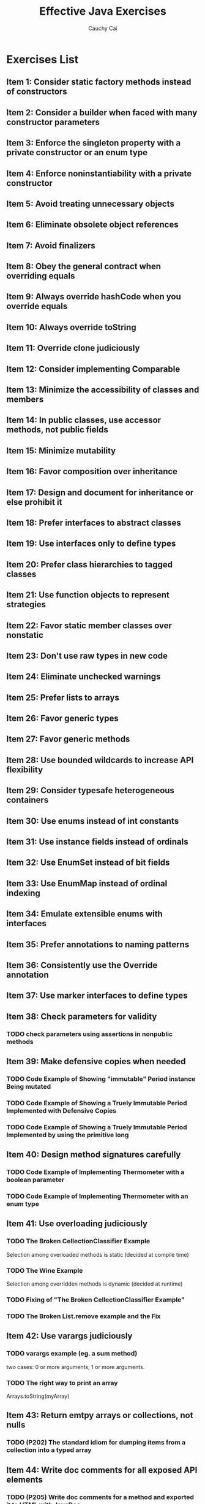 #    -*- mode: org -*-
#+TITLE:		Effective Java Exercises
#+AUTHOR:		Cauchy Cai
#+EMAIL:		cauchy.cai@gmail.com

* Exercises List
** Item 1: Consider static factory methods instead of constructors
** Item 2: Consider a builder when faced with many constructor parameters
** Item 3: Enforce the singleton property with a private constructor or an enum type
** Item 4: Enforce noninstantiability with a private constructor
** Item 5: Avoid treating unnecessary objects
** Item 6: Eliminate obsolete object references
** Item 7: Avoid finalizers
** Item 8: Obey the general contract when overriding equals
** Item 9: Always override hashCode when you override equals
** Item 10: Always override toString
** Item 11: Override clone judiciously
** Item 12: Consider implementing Comparable
** Item 13: Minimize the accessibility of classes and members
** Item 14: In public classes, use accessor methods, not public fields
** Item 15: Minimize mutability
** Item 16: Favor composition over inheritance
** Item 17: Design and document for inheritance or else prohibit it
** Item 18: Prefer interfaces to abstract classes
** Item 19: Use interfaces only to define types
** Item 20: Prefer class hierarchies to tagged classes
** Item 21: Use function objects to represent strategies
** Item 22: Favor static member classes over nonstatic
** Item 23: Don't use raw types in new code
** Item 24: Eliminate unchecked warnings
** Item 25: Prefer lists to arrays
** Item 26: Favor generic types
** Item 27: Favor generic methods
** Item 28: Use bounded wildcards to increase API flexibility
** Item 29: Consider typesafe heterogeneous containers
** Item 30: Use enums instead of int constants
** Item 31: Use instance fields instead of ordinals
** Item 32: Use EnumSet instead of bit fields
** Item 33: Use EnumMap instead of ordinal indexing
** Item 34: Emulate extensible enums with  interfaces
** Item 35: Prefer annotations to naming patterns
** Item 36: Consistently use the Override annotation
** Item 37: Use marker interfaces to define types
** Item 38: Check parameters for validity
*** TODO check parameters *using assertions* in nonpublic methods
** Item 39: Make defensive copies when needed
*** TODO Code Example of Showing "immutable" Period instance Being mutated
*** TODO Code Example of Showing a Truely Immutable Period Implemented with Defensive Copies
*** TODO Code Example of Showing a Truely Immutable Period Implemented by using the primitive long
** Item 40: Design method signatures carefully
*** TODO Code Example of Implementing Thermometer with a boolean parameter
*** TODO Code Example of Implementing Thermometer with an enum type
** Item 41: Use overloading judiciously
*** TODO The Broken CellectionClassifier Example
	Selection among overloaded methods is static (decided at compile time)
*** TODO The Wine Example
	Selection among overridden methods is dynamic (decided at runtime)
*** TODO Fixing of "The Broken CellectionClassifier Example"
*** TODO The Broken List.remove example and the Fix
** Item 42: Use varargs judiciously
*** TODO varargs example (eg. a sum method)
	two cases: 0 or more arguments; 1 or more arguments.
*** TODO The right way to print an array
	Arrays.toString(myArray)
** Item 43: Return emtpy arrays or collections, not nulls
*** TODO (P202) The standard idiom for dumping items from a collection into a typed array
** Item 44: Write doc comments for all exposed API elements
*** TODO (P205) Write doc comments for a method and exported it to HTML with JavaDoc
** Item 45: Minimize the scope of local variables
*** TODO (P209) Testing the block scope
*** TODO (P210) Write about the difference of variable scope between Java and PHP
*** TODO (P210) Wrete about why "prefer for loops to while loops"
** Item 46: Prefer for-each loops to traditional for loops
*** TODO (P212) Try out for-each loop
*** TODO (P213) Code Example of incorrect iterating of Faces
*** TODO (P214) Implementing the Iterable interface and using it in a for-each loop
*** TODO (P214) Why these 3 situations can't use a for-each loop
	- filtering
	- transforming
	- parallel iteration
** Item 47: Know and use the libraries
*** TODO (P215) The flawed random number generator? Write about "why this approach is flawed"
** Item 48: Avoid float and double if exact answers are required
*** TODO (P218) Code sample that proves float calculations are not accurate
*** TODO (P219) BigDecimal code sample
** Item 49: Prefer primitive types to boxed primitives
*** TODO (P221) The Broken Comparator
*** TODO (P222) The Unbelievable Example
	Getting a NullPointerException when a null object reference is auto-unboxed.
*** TODO (P223) Test the performance cost of frequent auto-boxing and auto-unboxing
** Item 50: Avoid strings where other types are more appropriate
*** TODO (P225) The broken implementation of ThreadLocal using string
*** TODO (P225) A simple implementation of ThreadLocal using *an unforgetful key*
** Item 51: Beware the performance of string concatenation
*** TODO (P227) Show the performance difference between using string concatenation and using StringBuilder
** Item 52: Refer to objects by their interfaces
** Item 53: Prefer interfaces to reflection
*** TODO (P231) Create class instances of which the class is decided by a command argument
** Item 54: Use native methods judiciously
** Item 55: Optimize judiciously
** Item 56: Adhere to generally accepted naming conventions
** Item 57: Use exceptions only for exceptional conditions
** Item 58: Use checked exceptions for recoverable conditions and runtime exceptions for programming errors
*** TODO (P245) Catch a self-defined Exception and get information from a method of the exception
** Item 59: Avoid unnecessary use of checked exceptions
** Item 60: Favor the use of standard exceptions
** Item 61: Throw exceptions appropriate to the abstraction
*** TODO (P251) Exception Chaining
** Item 62: Document all exceptions thrown by each method
** Item 63: Include failure-capture information in detail messages
*** TODO (P255) Detail failure information as exception constructor parameters
** Item 64: Strive for failure atomicity
** Item 65: Don't ignore exceptions
** Item 66: Synchronize access to shared mutable data
*** TODO (P260) The Broken StopThread Example and the Fix of it
*** TODO (P262) Using volatile field in StopThread
** Item 67: Avoid excessive synchronization
*** TODO (P265) The broken ObservableSet example
*** TODO (P267) Deadlock example: background thread try to unsubscribe an observer
*** TODO (P268) Try out CopyOnWriteArrayList
** Item 68: Prefer executors and tasks to threads
*** TODO (P272) A Executors.newFixedThreadPool example
*** TODO (P272) Examples for java.util.Timer and its replacement - ScheduledThreadPoolExecuter
** Item 69: Prefer concurrency utilities to wait and notify
*** TODO (P273) Implement String.intern with ConcurrentHashMap
*** TODO (P275)  Simple framework for timing concurrent execution
** Item 70: Document thread safety
** Item 71: Use lazy initialization judiciously
** Item 72: Don't depend on the thread scheduler
*** TODO (P286) Awful CountDownLatch implementation
** Item 73: Avoid thread groups
** Item 74: Implement Serializable judiciously
** Item 75: Consider using a custom serialized form
*** TODO (P298) Implement serializable of StringList
*** TODO (P301) Using serialver to generate a UID for the class to be serialized
** Item 76: Write readObject methods defensively
*** TODO (P303) Try out the BogusPeriod example
** Item 77: For instance control, prefer enum types to readResolve
*** TODO (P308) Test the readResolve method
*** TODO (P310) The ElvisStealer example
** Item 78: Consider serialization proxies instead of serialized instances
*** TODO (P312) Serialization proxy for Period class
